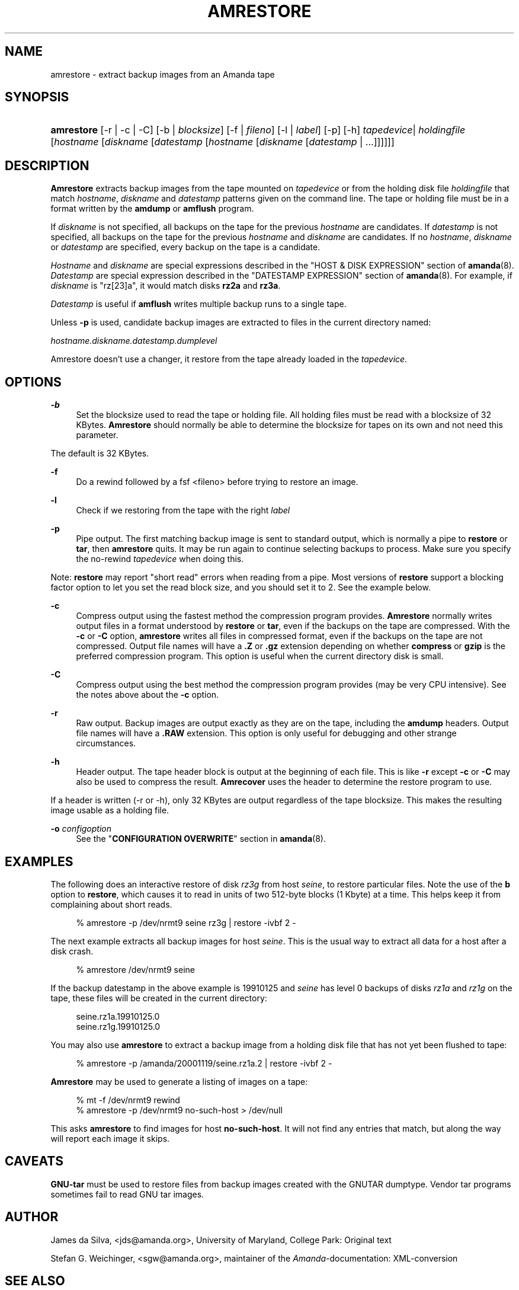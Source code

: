 .\"     Title: amrestore
.\"    Author: 
.\" Generator: DocBook XSL Stylesheets v1.72.0 <http://docbook.sf.net/>
.\"      Date: 02/07/2007
.\"    Manual: 
.\"    Source: 
.\"
.TH "AMRESTORE" "8" "02/07/2007" "" ""
.\" disable hyphenation
.nh
.\" disable justification (adjust text to left margin only)
.ad l
.SH "NAME"
amrestore \- extract backup images from an Amanda tape
.SH "SYNOPSIS"
.HP 10
\fBamrestore\fR [\-r | \-c | \-C] [\-b | \fIblocksize\fR] [\-f | \fIfileno\fR] [\-l | \fIlabel\fR] [\-p] [\-h] \fItapedevice\fR|\ \fIholdingfile\fR  [\fIhostname\fR [\fIdiskname\fR [\fIdatestamp\fR [\fIhostname\fR [\fIdiskname\fR [\fIdatestamp\fR | ...]]]]]]
.SH "DESCRIPTION"
.PP
\fBAmrestore\fR
extracts backup images from the tape mounted on
\fItapedevice\fR
or from the holding disk file
\fIholdingfile\fR
that match
\fIhostname\fR,
\fIdiskname\fR
and
\fIdatestamp\fR
patterns given on the command line. The tape or holding file must be in a format written by the
\fBamdump\fR
or
\fBamflush\fR
program.
.PP
If
\fIdiskname\fR
is not specified, all backups on the tape for the previous
\fIhostname\fR
are candidates. If
\fIdatestamp\fR
is not specified, all backups on the tape for the previous
\fIhostname\fR
and
\fIdiskname\fR
are candidates. If no
\fIhostname\fR,
\fIdiskname\fR
or
\fIdatestamp\fR
are specified, every backup on the tape is a candidate.
.PP
\fIHostname\fR
and
\fIdiskname\fR
are special expressions described in the "HOST & DISK EXPRESSION" section of
\fBamanda\fR(8).
\fIDatestamp\fR
are special expression described in the "DATESTAMP EXPRESSION" section of
\fBamanda\fR(8). For example, if
\fIdiskname\fR
is "rz[23]a", it would match disks
\fBrz2a\fR
and
\fBrz3a\fR.
.PP
\fIDatestamp\fR
is useful if
\fBamflush\fR
writes multiple backup runs to a single tape.
.PP
Unless
\fB\-p\fR
is used, candidate backup images are extracted to files in the current directory named:
.PP
\fIhostname.diskname.datestamp.dumplevel\fR
.PP
Amrestore doesn't use a changer, it restore from the tape already loaded in the
\fItapedevice.\fR
.SH "OPTIONS"
.PP
\fB\-b\fR
.RS 4
Set the blocksize used to read the tape or holding file. All holding files must be read with a blocksize of 32 KBytes.
\fBAmrestore\fR
should normally be able to determine the blocksize for tapes on its own and not need this parameter.
.RE
.PP
The default is 32 KBytes.
.PP
\fB\-f\fR
.RS 4
Do a rewind followed by a fsf <fileno> before trying to restore an image.
.RE
.PP
\fB\-l\fR
.RS 4
Check if we restoring from the tape with the right
\fIlabel\fR
.RE
.PP
\fB\-p\fR
.RS 4
Pipe output. The first matching backup image is sent to standard output, which is normally a pipe to
\fBrestore\fR
or
\fBtar\fR, then
\fBamrestore\fR
quits. It may be run again to continue selecting backups to process. Make sure you specify the no\-rewind
\fItapedevice\fR
when doing this.
.RE
.PP
Note:
\fBrestore\fR
may report "short read" errors when reading from a pipe. Most versions of
\fBrestore\fR
support a blocking factor option to let you set the read block size, and you should set it to 2. See the example below.
.PP
\fB\-c\fR
.RS 4
Compress output using the fastest method the compression program provides.
\fBAmrestore\fR
normally writes output files in a format understood by
\fBrestore\fR
or
\fBtar\fR, even if the backups on the tape are compressed. With the
\fB\-c\fR
or
\fB\-C\fR
option,
\fBamrestore\fR
writes all files in compressed format, even if the backups on the tape are not compressed. Output file names will have a
\fB.Z\fR
or
\fB.gz\fR
extension depending on whether
\fBcompress\fR
or
\fBgzip\fR
is the preferred compression program. This option is useful when the current directory disk is small.
.RE
.PP
\fB\-C\fR
.RS 4
Compress output using the best method the compression program provides (may be very CPU intensive). See the notes above about the
\fB\-c\fR
option.
.RE
.PP
\fB\-r\fR
.RS 4
Raw output. Backup images are output exactly as they are on the tape, including the
\fBamdump\fR
headers. Output file names will have a
\fB.RAW\fR
extension. This option is only useful for debugging and other strange circumstances.
.RE
.PP
\fB\-h\fR
.RS 4
Header output. The tape header block is output at the beginning of each file. This is like
\fB\-r\fR
except
\fB\-c\fR
or
\fB\-C\fR
may also be used to compress the result.
\fBAmrecover\fR
uses the header to determine the restore program to use.
.RE
.PP
If a header is written (\-r or \-h), only 32 KBytes are output regardless of the tape blocksize. This makes the resulting image usable as a holding file.
.PP
\fB\-o\fR \fIconfigoption\fR
.RS 4
See the "\fBCONFIGURATION OVERWRITE\fR" section in
\fBamanda\fR(8).
.RE
.SH "EXAMPLES"
.PP
The following does an interactive restore of disk
\fIrz3g\fR
from host
\fIseine\fR, to restore particular files. Note the use of the
\fBb\fR
option to
\fBrestore\fR, which causes it to read in units of two 512\-byte blocks (1 Kbyte) at a time. This helps keep it from complaining about short reads.
.sp
.RS 4
.nf
% amrestore \-p /dev/nrmt9 seine rz3g | restore \-ivbf 2 \-
.fi
.RE
.sp
.PP
The next example extracts all backup images for host
\fIseine\fR. This is the usual way to extract all data for a host after a disk crash.
.sp
.RS 4
.nf
% amrestore /dev/nrmt9 seine
.fi
.RE
.sp
.PP
If the backup datestamp in the above example is
19910125
and
\fIseine\fR
has level 0 backups of disks
\fIrz1a\fR
and
\fIrz1g\fR
on the tape, these files will be created in the current directory:
.sp
.RS 4
.nf
seine.rz1a.19910125.0
seine.rz1g.19910125.0
.fi
.RE
.sp
.PP
You may also use
\fBamrestore\fR
to extract a backup image from a holding disk file that has not yet been flushed to tape:
.sp
.RS 4
.nf
% amrestore \-p /amanda/20001119/seine.rz1a.2 | restore \-ivbf 2 \-
.fi
.RE
.sp
.PP
\fBAmrestore\fR
may be used to generate a listing of images on a tape:
.sp
.RS 4
.nf
% mt \-f /dev/nrmt9 rewind
% amrestore \-p /dev/nrmt9 no\-such\-host > /dev/null
.fi
.RE
.sp
.PP
This asks
\fBamrestore\fR
to find images for host
\fBno\-such\-host\fR. It will not find any entries that match, but along the way will report each image it skips.
.SH "CAVEATS"
.PP
\fBGNU\-tar\fR
must be used to restore files from backup images created with the GNUTAR dumptype. Vendor tar programs sometimes fail to read GNU tar images.
.SH "AUTHOR"
.PP
James da Silva,
<jds@amanda.org>, University of Maryland, College Park: Original text
.PP
Stefan G. Weichinger,
<sgw@amanda.org>, maintainer of the
\fIAmanda\fR\-documentation: XML\-conversion
.SH "SEE ALSO"
.PP
\fBamanda\fR(8),
\fBamdump\fR(8),
\fBamflush\fR(8),
\fBtar\fR(1)
\fBrestore\fR(8)
